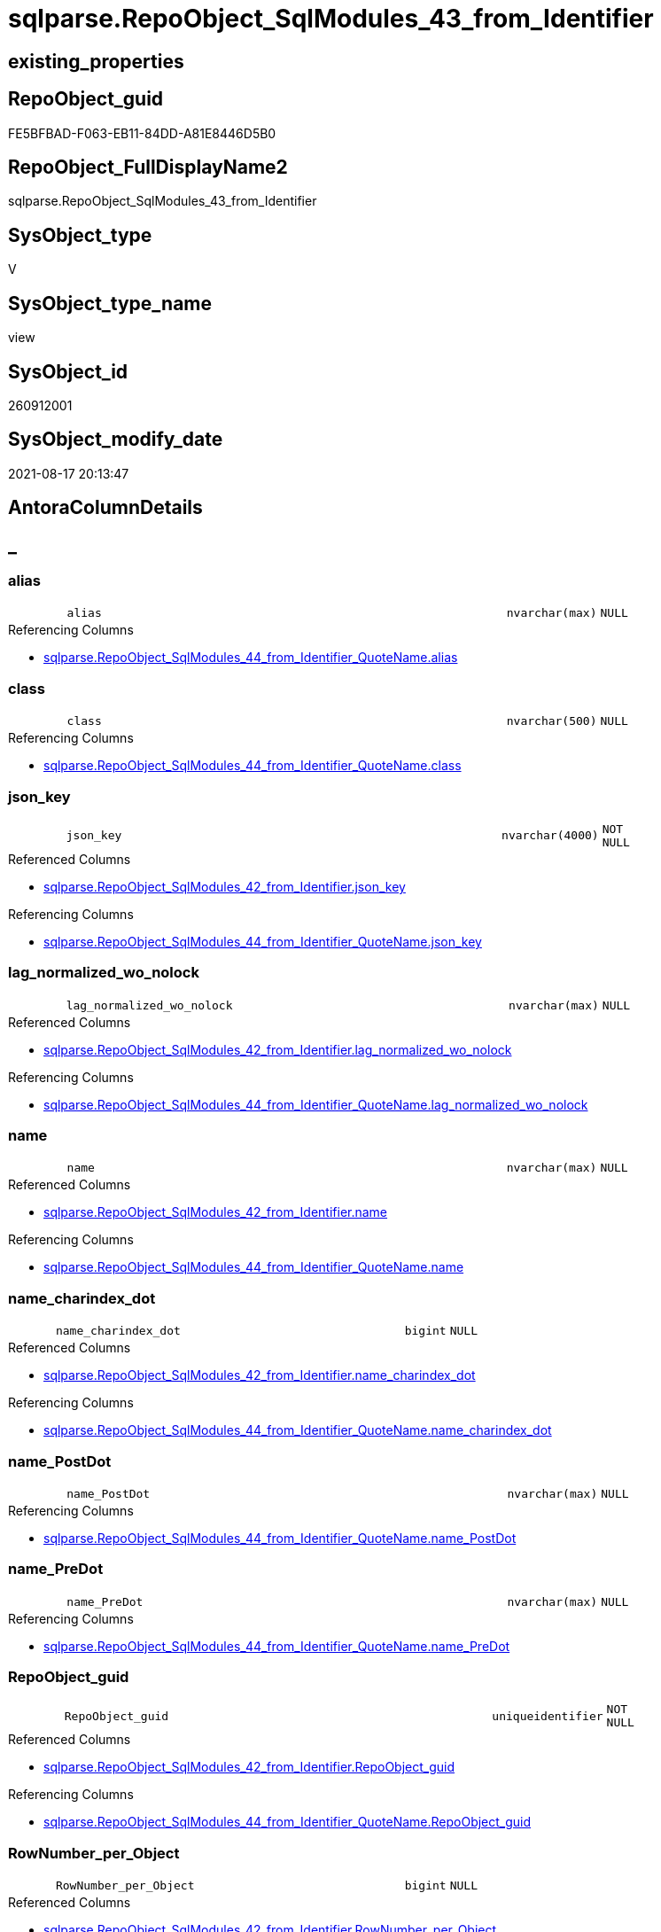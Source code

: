 // tag::HeaderFullDisplayName[]
= sqlparse.RepoObject_SqlModules_43_from_Identifier
// end::HeaderFullDisplayName[]

== existing_properties

// tag::existing_properties[]
:ExistsProperty--antorareferencedlist:
:ExistsProperty--antorareferencinglist:
:ExistsProperty--is_repo_managed:
:ExistsProperty--is_ssas:
:ExistsProperty--referencedobjectlist:
:ExistsProperty--sql_modules_definition:
:ExistsProperty--FK:
:ExistsProperty--AntoraIndexList:
:ExistsProperty--Columns:
// end::existing_properties[]

== RepoObject_guid

// tag::RepoObject_guid[]
FE5BFBAD-F063-EB11-84DD-A81E8446D5B0
// end::RepoObject_guid[]

== RepoObject_FullDisplayName2

// tag::RepoObject_FullDisplayName2[]
sqlparse.RepoObject_SqlModules_43_from_Identifier
// end::RepoObject_FullDisplayName2[]

== SysObject_type

// tag::SysObject_type[]
V 
// end::SysObject_type[]

== SysObject_type_name

// tag::SysObject_type_name[]
view
// end::SysObject_type_name[]

== SysObject_id

// tag::SysObject_id[]
260912001
// end::SysObject_id[]

== SysObject_modify_date

// tag::SysObject_modify_date[]
2021-08-17 20:13:47
// end::SysObject_modify_date[]

== AntoraColumnDetails

// tag::AntoraColumnDetails[]
[discrete]
== _


[#column-alias]
=== alias

[cols="d,8m,m,m,m,d"]
|===
|
|alias
|nvarchar(max)
|NULL
|
|
|===

.Referencing Columns
--
* xref:sqlparse.repoobject_sqlmodules_44_from_identifier_quotename.adoc#column-alias[+sqlparse.RepoObject_SqlModules_44_from_Identifier_QuoteName.alias+]
--


[#column-class]
=== class

[cols="d,8m,m,m,m,d"]
|===
|
|class
|nvarchar(500)
|NULL
|
|
|===

.Referencing Columns
--
* xref:sqlparse.repoobject_sqlmodules_44_from_identifier_quotename.adoc#column-class[+sqlparse.RepoObject_SqlModules_44_from_Identifier_QuoteName.class+]
--


[#column-jsonunderlinekey]
=== json_key

[cols="d,8m,m,m,m,d"]
|===
|
|json_key
|nvarchar(4000)
|NOT NULL
|
|
|===

.Referenced Columns
--
* xref:sqlparse.repoobject_sqlmodules_42_from_identifier.adoc#column-jsonunderlinekey[+sqlparse.RepoObject_SqlModules_42_from_Identifier.json_key+]
--

.Referencing Columns
--
* xref:sqlparse.repoobject_sqlmodules_44_from_identifier_quotename.adoc#column-jsonunderlinekey[+sqlparse.RepoObject_SqlModules_44_from_Identifier_QuoteName.json_key+]
--


[#column-lagunderlinenormalizedunderlinewounderlinenolock]
=== lag_normalized_wo_nolock

[cols="d,8m,m,m,m,d"]
|===
|
|lag_normalized_wo_nolock
|nvarchar(max)
|NULL
|
|
|===

.Referenced Columns
--
* xref:sqlparse.repoobject_sqlmodules_42_from_identifier.adoc#column-lagunderlinenormalizedunderlinewounderlinenolock[+sqlparse.RepoObject_SqlModules_42_from_Identifier.lag_normalized_wo_nolock+]
--

.Referencing Columns
--
* xref:sqlparse.repoobject_sqlmodules_44_from_identifier_quotename.adoc#column-lagunderlinenormalizedunderlinewounderlinenolock[+sqlparse.RepoObject_SqlModules_44_from_Identifier_QuoteName.lag_normalized_wo_nolock+]
--


[#column-name]
=== name

[cols="d,8m,m,m,m,d"]
|===
|
|name
|nvarchar(max)
|NULL
|
|
|===

.Referenced Columns
--
* xref:sqlparse.repoobject_sqlmodules_42_from_identifier.adoc#column-name[+sqlparse.RepoObject_SqlModules_42_from_Identifier.name+]
--

.Referencing Columns
--
* xref:sqlparse.repoobject_sqlmodules_44_from_identifier_quotename.adoc#column-name[+sqlparse.RepoObject_SqlModules_44_from_Identifier_QuoteName.name+]
--


[#column-nameunderlinecharindexunderlinedot]
=== name_charindex_dot

[cols="d,8m,m,m,m,d"]
|===
|
|name_charindex_dot
|bigint
|NULL
|
|
|===

.Referenced Columns
--
* xref:sqlparse.repoobject_sqlmodules_42_from_identifier.adoc#column-nameunderlinecharindexunderlinedot[+sqlparse.RepoObject_SqlModules_42_from_Identifier.name_charindex_dot+]
--

.Referencing Columns
--
* xref:sqlparse.repoobject_sqlmodules_44_from_identifier_quotename.adoc#column-nameunderlinecharindexunderlinedot[+sqlparse.RepoObject_SqlModules_44_from_Identifier_QuoteName.name_charindex_dot+]
--


[#column-nameunderlinepostdot]
=== name_PostDot

[cols="d,8m,m,m,m,d"]
|===
|
|name_PostDot
|nvarchar(max)
|NULL
|
|
|===

.Referencing Columns
--
* xref:sqlparse.repoobject_sqlmodules_44_from_identifier_quotename.adoc#column-nameunderlinepostdot[+sqlparse.RepoObject_SqlModules_44_from_Identifier_QuoteName.name_PostDot+]
--


[#column-nameunderlinepredot]
=== name_PreDot

[cols="d,8m,m,m,m,d"]
|===
|
|name_PreDot
|nvarchar(max)
|NULL
|
|
|===

.Referencing Columns
--
* xref:sqlparse.repoobject_sqlmodules_44_from_identifier_quotename.adoc#column-nameunderlinepredot[+sqlparse.RepoObject_SqlModules_44_from_Identifier_QuoteName.name_PreDot+]
--


[#column-repoobjectunderlineguid]
=== RepoObject_guid

[cols="d,8m,m,m,m,d"]
|===
|
|RepoObject_guid
|uniqueidentifier
|NOT NULL
|
|
|===

.Referenced Columns
--
* xref:sqlparse.repoobject_sqlmodules_42_from_identifier.adoc#column-repoobjectunderlineguid[+sqlparse.RepoObject_SqlModules_42_from_Identifier.RepoObject_guid+]
--

.Referencing Columns
--
* xref:sqlparse.repoobject_sqlmodules_44_from_identifier_quotename.adoc#column-repoobjectunderlineguid[+sqlparse.RepoObject_SqlModules_44_from_Identifier_QuoteName.RepoObject_guid+]
--


[#column-rownumberunderlineperunderlineobject]
=== RowNumber_per_Object

[cols="d,8m,m,m,m,d"]
|===
|
|RowNumber_per_Object
|bigint
|NULL
|
|
|===

.Referenced Columns
--
* xref:sqlparse.repoobject_sqlmodules_42_from_identifier.adoc#column-rownumberunderlineperunderlineobject[+sqlparse.RepoObject_SqlModules_42_from_Identifier.RowNumber_per_Object+]
--

.Referencing Columns
--
* xref:sqlparse.repoobject_sqlmodules_44_from_identifier_quotename.adoc#column-rownumberunderlineperunderlineobject[+sqlparse.RepoObject_SqlModules_44_from_Identifier_QuoteName.RowNumber_per_Object+]
--


[#column-sysobjectunderlinefullname]
=== SysObject_fullname

[cols="d,8m,m,m,m,d"]
|===
|
|SysObject_fullname
|nvarchar(261)
|NULL
|
|
|===

.Description
--
(concat('[',[SysObject_schema_name],'].[',[SysObject_name],']'))
--
{empty} +

.Referenced Columns
--
* xref:sqlparse.repoobject_sqlmodules_42_from_identifier.adoc#column-sysobjectunderlinefullname[+sqlparse.RepoObject_SqlModules_42_from_Identifier.SysObject_fullname+]
--

.Referencing Columns
--
* xref:sqlparse.repoobject_sqlmodules_44_from_identifier_quotename.adoc#column-sysobjectunderlinefullname[+sqlparse.RepoObject_SqlModules_44_from_Identifier_QuoteName.SysObject_fullname+]
--


[#column-t1underlineidentifierunderlinealias]
=== T1_identifier_alias

[cols="d,8m,m,m,m,d"]
|===
|
|T1_identifier_alias
|nvarchar(max)
|NULL
|
|
|===

.Referenced Columns
--
* xref:sqlparse.repoobject_sqlmodules_42_from_identifier.adoc#column-t1underlineidentifierunderlinealias[+sqlparse.RepoObject_SqlModules_42_from_Identifier.T1_identifier_alias+]
--

.Referencing Columns
--
* xref:sqlparse.repoobject_sqlmodules_44_from_identifier_quotename.adoc#column-t1underlineidentifierunderlinealias[+sqlparse.RepoObject_SqlModules_44_from_Identifier_QuoteName.T1_identifier_alias+]
--


// end::AntoraColumnDetails[]

== AntoraPkColumnTableRows

// tag::AntoraPkColumnTableRows[]












// end::AntoraPkColumnTableRows[]

== AntoraNonPkColumnTableRows

// tag::AntoraNonPkColumnTableRows[]
|
|<<column-alias>>
|nvarchar(max)
|NULL
|
|

|
|<<column-class>>
|nvarchar(500)
|NULL
|
|

|
|<<column-jsonunderlinekey>>
|nvarchar(4000)
|NOT NULL
|
|

|
|<<column-lagunderlinenormalizedunderlinewounderlinenolock>>
|nvarchar(max)
|NULL
|
|

|
|<<column-name>>
|nvarchar(max)
|NULL
|
|

|
|<<column-nameunderlinecharindexunderlinedot>>
|bigint
|NULL
|
|

|
|<<column-nameunderlinepostdot>>
|nvarchar(max)
|NULL
|
|

|
|<<column-nameunderlinepredot>>
|nvarchar(max)
|NULL
|
|

|
|<<column-repoobjectunderlineguid>>
|uniqueidentifier
|NOT NULL
|
|

|
|<<column-rownumberunderlineperunderlineobject>>
|bigint
|NULL
|
|

|
|<<column-sysobjectunderlinefullname>>
|nvarchar(261)
|NULL
|
|

|
|<<column-t1underlineidentifierunderlinealias>>
|nvarchar(max)
|NULL
|
|

// end::AntoraNonPkColumnTableRows[]

== AntoraIndexList

// tag::AntoraIndexList[]

[#index-idxunderlinerepoobjectunderlinesqlmodulesunderline43underlinefromunderlineidentifierunderlineunderline1]
=== idx_RepoObject_SqlModules_43_from_Identifier++__++1

* IndexSemanticGroup: xref:other/indexsemanticgroup.adoc#startbnoblankgroupendb[no_group]
+
--
* <<column-RepoObject_guid>>; uniqueidentifier
* <<column-json_key>>; nvarchar(4000)
--
* PK, Unique, Real: 0, 0, 0


[#index-idxunderlinerepoobjectunderlinesqlmodulesunderline43underlinefromunderlineidentifierunderlineunderline2]
=== idx_RepoObject_SqlModules_43_from_Identifier++__++2

* IndexSemanticGroup: xref:other/indexsemanticgroup.adoc#startbnoblankgroupendb[no_group]
+
--
* <<column-RepoObject_guid>>; uniqueidentifier
--
* PK, Unique, Real: 0, 0, 0

// end::AntoraIndexList[]

== AntoraMeasureDetails

// tag::AntoraMeasureDetails[]

// end::AntoraMeasureDetails[]

== AntoraParameterList

// tag::AntoraParameterList[]

// end::AntoraParameterList[]

== AntoraXrefCulturesList

// tag::AntoraXrefCulturesList[]
* xref:dhw:sqldb:sqlparse.repoobject_sqlmodules_43_from_identifier.adoc[] - 
// end::AntoraXrefCulturesList[]

== cultures_count

// tag::cultures_count[]
1
// end::cultures_count[]

== Other tags

source: property.RepoObjectProperty_cross As rop_cross


=== additional_reference_csv

// tag::additional_reference_csv[]

// end::additional_reference_csv[]


=== AdocUspSteps

// tag::adocuspsteps[]

// end::adocuspsteps[]


=== AntoraReferencedList

// tag::antorareferencedlist[]
* xref:sqlparse.repoobject_sqlmodules_42_from_identifier.adoc[]
// end::antorareferencedlist[]


=== AntoraReferencingList

// tag::antorareferencinglist[]
* xref:sqlparse.repoobject_sqlmodules_44_from_identifier_quotename.adoc[]
// end::antorareferencinglist[]


=== Description

// tag::description[]

// end::description[]


=== ExampleUsage

// tag::exampleusage[]

// end::exampleusage[]


=== exampleUsage_2

// tag::exampleusage_2[]

// end::exampleusage_2[]


=== exampleUsage_3

// tag::exampleusage_3[]

// end::exampleusage_3[]


=== exampleUsage_4

// tag::exampleusage_4[]

// end::exampleusage_4[]


=== exampleUsage_5

// tag::exampleusage_5[]

// end::exampleusage_5[]


=== exampleWrong_Usage

// tag::examplewrong_usage[]

// end::examplewrong_usage[]


=== has_execution_plan_issue

// tag::has_execution_plan_issue[]

// end::has_execution_plan_issue[]


=== has_get_referenced_issue

// tag::has_get_referenced_issue[]

// end::has_get_referenced_issue[]


=== has_history

// tag::has_history[]

// end::has_history[]


=== has_history_columns

// tag::has_history_columns[]

// end::has_history_columns[]


=== InheritanceType

// tag::inheritancetype[]

// end::inheritancetype[]


=== is_persistence

// tag::is_persistence[]

// end::is_persistence[]


=== is_persistence_check_duplicate_per_pk

// tag::is_persistence_check_duplicate_per_pk[]

// end::is_persistence_check_duplicate_per_pk[]


=== is_persistence_check_for_empty_source

// tag::is_persistence_check_for_empty_source[]

// end::is_persistence_check_for_empty_source[]


=== is_persistence_delete_changed

// tag::is_persistence_delete_changed[]

// end::is_persistence_delete_changed[]


=== is_persistence_delete_missing

// tag::is_persistence_delete_missing[]

// end::is_persistence_delete_missing[]


=== is_persistence_insert

// tag::is_persistence_insert[]

// end::is_persistence_insert[]


=== is_persistence_truncate

// tag::is_persistence_truncate[]

// end::is_persistence_truncate[]


=== is_persistence_update_changed

// tag::is_persistence_update_changed[]

// end::is_persistence_update_changed[]


=== is_repo_managed

// tag::is_repo_managed[]
0
// end::is_repo_managed[]


=== is_ssas

// tag::is_ssas[]
0
// end::is_ssas[]


=== microsoft_database_tools_support

// tag::microsoft_database_tools_support[]

// end::microsoft_database_tools_support[]


=== MS_Description

// tag::ms_description[]

// end::ms_description[]


=== persistence_source_RepoObject_fullname

// tag::persistence_source_repoobject_fullname[]

// end::persistence_source_repoobject_fullname[]


=== persistence_source_RepoObject_fullname2

// tag::persistence_source_repoobject_fullname2[]

// end::persistence_source_repoobject_fullname2[]


=== persistence_source_RepoObject_guid

// tag::persistence_source_repoobject_guid[]

// end::persistence_source_repoobject_guid[]


=== persistence_source_RepoObject_xref

// tag::persistence_source_repoobject_xref[]

// end::persistence_source_repoobject_xref[]


=== pk_index_guid

// tag::pk_index_guid[]

// end::pk_index_guid[]


=== pk_IndexPatternColumnDatatype

// tag::pk_indexpatterncolumndatatype[]

// end::pk_indexpatterncolumndatatype[]


=== pk_IndexPatternColumnName

// tag::pk_indexpatterncolumnname[]

// end::pk_indexpatterncolumnname[]


=== pk_IndexSemanticGroup

// tag::pk_indexsemanticgroup[]

// end::pk_indexsemanticgroup[]


=== ReferencedObjectList

// tag::referencedobjectlist[]
* [sqlparse].[RepoObject_SqlModules_42_from_Identifier]
// end::referencedobjectlist[]


=== usp_persistence_RepoObject_guid

// tag::usp_persistence_repoobject_guid[]

// end::usp_persistence_repoobject_guid[]


=== UspExamples

// tag::uspexamples[]

// end::uspexamples[]


=== uspgenerator_usp_id

// tag::uspgenerator_usp_id[]

// end::uspgenerator_usp_id[]


=== UspParameters

// tag::uspparameters[]

// end::uspparameters[]

== Boolean Attributes

source: property.RepoObjectProperty WHERE property_int = 1

// tag::boolean_attributes[]

// end::boolean_attributes[]

== sql_modules_definition

// tag::sql_modules_definition[]
[%collapsible]
=======
[source,sql,numbered]
----

CREATE View sqlparse.RepoObject_SqlModules_43_from_Identifier
As
Select
    --
    RepoObject_guid
  , json_key
  , SysObject_fullname
  , class
  , RowNumber_per_Object
  , name
  , name_charindex_dot
  , name_PreDot             = Case
                                  When name_charindex_dot > 1
                                      Then
                                      Left(name, name_charindex_dot - 1)
                              End
  , name_PostDot            = Case
                                  When name_charindex_dot > 1
                                      Then
                                      Substring ( name, name_charindex_dot + 1, Len ( name ))
                              End
  , alias
  , T1_identifier_alias
  , lag_normalized_wo_nolock
From
    sqlparse.RepoObject_SqlModules_42_from_Identifier

----
=======
// end::sql_modules_definition[]


